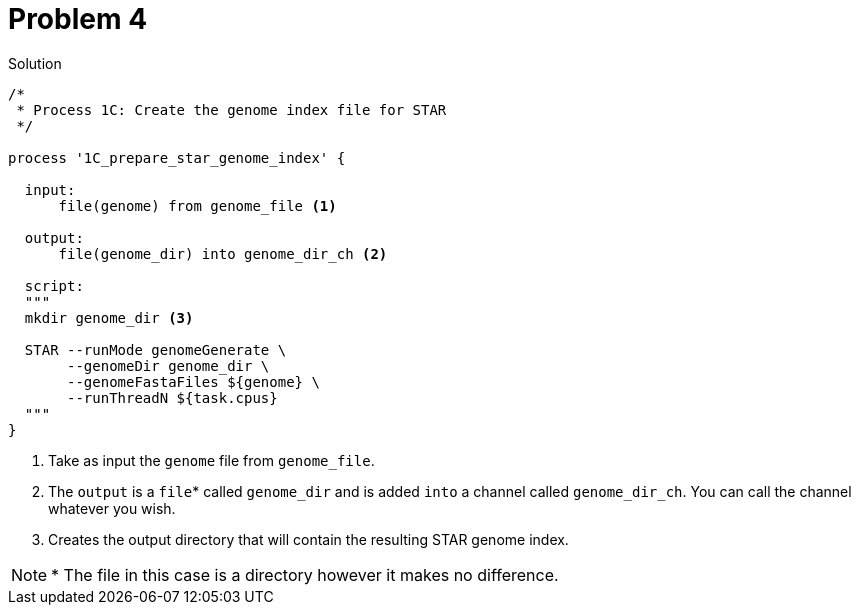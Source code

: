 = Problem 4

.Solution
----
/*
 * Process 1C: Create the genome index file for STAR
 */

process '1C_prepare_star_genome_index' {

  input:
      file(genome) from genome_file <1>
      
  output:
      file(genome_dir) into genome_dir_ch <2>

  script:
  """
  mkdir genome_dir <3>

  STAR --runMode genomeGenerate \
       --genomeDir genome_dir \
       --genomeFastaFiles ${genome} \
       --runThreadN ${task.cpus}
  """
}
----

<1> Take as input the `genome` file from `genome_file`.  
<2> The `output` is a `file`* called `genome_dir` and is added `into` a channel called `genome_dir_ch`. You can call the channel whatever you wish.
<3> Creates the output directory that will contain the resulting STAR genome index.

NOTE: * The file in this case is a directory however it makes no difference.